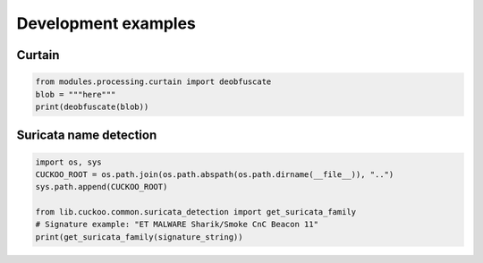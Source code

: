 ====================
Development examples
====================

Curtain
=======

.. code-block:: python

    from modules.processing.curtain import deobfuscate
    blob = """here"""
    print(deobfuscate(blob))

Suricata name detection
=======================

.. code-block:: python

    import os, sys
    CUCKOO_ROOT = os.path.join(os.path.abspath(os.path.dirname(__file__)), "..")
    sys.path.append(CUCKOO_ROOT)

    from lib.cuckoo.common.suricata_detection import get_suricata_family
    # Signature example: "ET MALWARE Sharik/Smoke CnC Beacon 11"
    print(get_suricata_family(signature_string))
